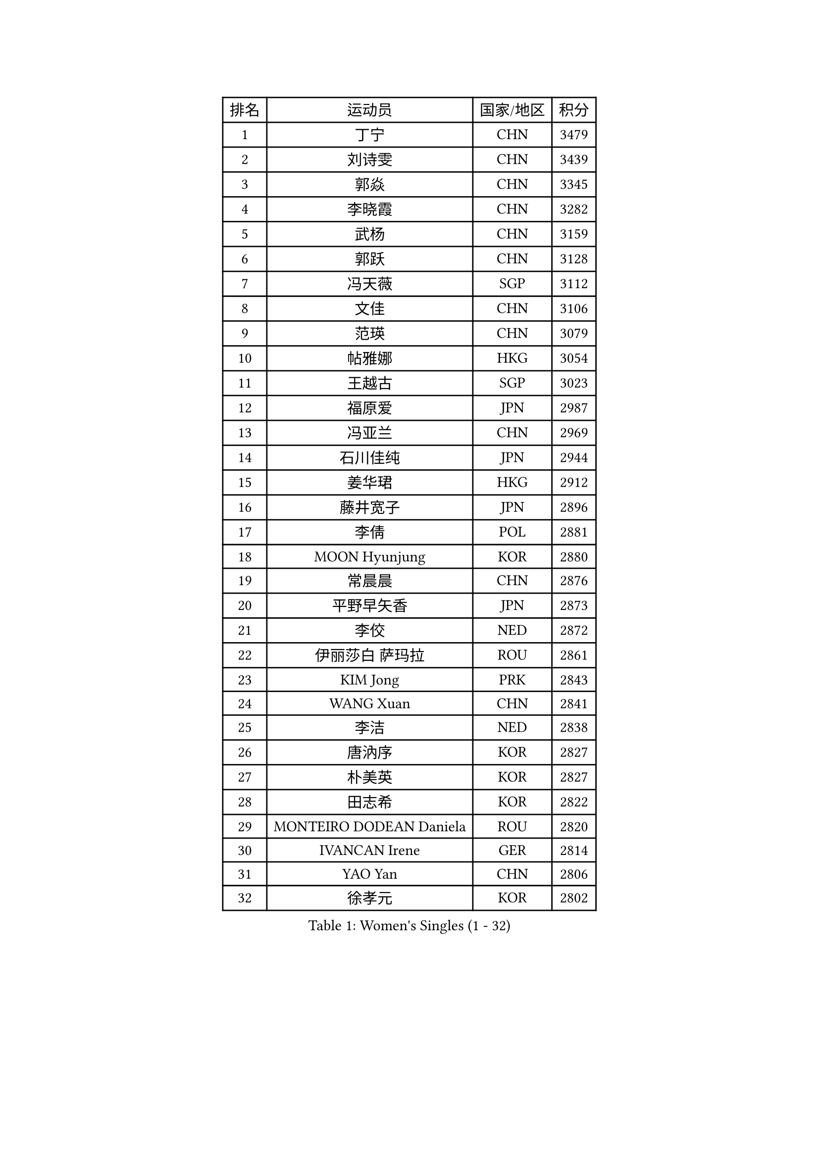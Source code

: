 
#set text(font: ("Courier New", "NSimSun"))
#figure(
  caption: "Women's Singles (1 - 32)",
    table(
      columns: 4,
      [排名], [运动员], [国家/地区], [积分],
      [1], [丁宁], [CHN], [3479],
      [2], [刘诗雯], [CHN], [3439],
      [3], [郭焱], [CHN], [3345],
      [4], [李晓霞], [CHN], [3282],
      [5], [武杨], [CHN], [3159],
      [6], [郭跃], [CHN], [3128],
      [7], [冯天薇], [SGP], [3112],
      [8], [文佳], [CHN], [3106],
      [9], [范瑛], [CHN], [3079],
      [10], [帖雅娜], [HKG], [3054],
      [11], [王越古], [SGP], [3023],
      [12], [福原爱], [JPN], [2987],
      [13], [冯亚兰], [CHN], [2969],
      [14], [石川佳纯], [JPN], [2944],
      [15], [姜华珺], [HKG], [2912],
      [16], [藤井宽子], [JPN], [2896],
      [17], [李倩], [POL], [2881],
      [18], [MOON Hyunjung], [KOR], [2880],
      [19], [常晨晨], [CHN], [2876],
      [20], [平野早矢香], [JPN], [2873],
      [21], [李佼], [NED], [2872],
      [22], [伊丽莎白 萨玛拉], [ROU], [2861],
      [23], [KIM Jong], [PRK], [2843],
      [24], [WANG Xuan], [CHN], [2841],
      [25], [李洁], [NED], [2838],
      [26], [唐汭序], [KOR], [2827],
      [27], [朴美英], [KOR], [2827],
      [28], [田志希], [KOR], [2822],
      [29], [MONTEIRO DODEAN Daniela], [ROU], [2820],
      [30], [IVANCAN Irene], [GER], [2814],
      [31], [YAO Yan], [CHN], [2806],
      [32], [徐孝元], [KOR], [2802],
    )
  )#pagebreak()

#set text(font: ("Courier New", "NSimSun"))
#figure(
  caption: "Women's Singles (33 - 64)",
    table(
      columns: 4,
      [排名], [运动员], [国家/地区], [积分],
      [33], [梁夏银], [KOR], [2794],
      [34], [金景娥], [KOR], [2787],
      [35], [维多利亚 帕芙洛维奇], [BLR], [2783],
      [36], [李佳薇], [SGP], [2776],
      [37], [GAO Jun], [USA], [2773],
      [38], [VACENOVSKA Iveta], [CZE], [2754],
      [39], [吴佳多], [GER], [2752],
      [40], [LEE Eunhee], [KOR], [2742],
      [41], [TIKHOMIROVA Anna], [RUS], [2732],
      [42], [YOON Sunae], [KOR], [2731],
      [43], [郑怡静], [TPE], [2731],
      [44], [朱雨玲], [CHN], [2730],
      [45], [PESOTSKA Margaryta], [UKR], [2725],
      [46], [SUN Beibei], [SGP], [2717],
      [47], [李晓丹], [CHN], [2714],
      [48], [LOVAS Petra], [HUN], [2705],
      [49], [POTA Georgina], [HUN], [2705],
      [50], [刘佳], [AUT], [2704],
      [51], [石贺净], [KOR], [2701],
      [52], [倪夏莲], [LUX], [2696],
      [53], [PARTYKA Natalia], [POL], [2691],
      [54], [FADEEVA Oxana], [RUS], [2690],
      [55], [沈燕飞], [ESP], [2683],
      [56], [SONG Maeum], [KOR], [2680],
      [57], [侯美玲], [TUR], [2678],
      [58], [BARTHEL Zhenqi], [GER], [2677],
      [59], [EKHOLM Matilda], [SWE], [2672],
      [60], [#text(gray, "SCHALL Elke")], [GER], [2672],
      [61], [LI Xue], [FRA], [2668],
      [62], [克里斯蒂娜 托特], [HUN], [2649],
      [63], [YAMANASHI Yuri], [JPN], [2640],
      [64], [森田美咲], [JPN], [2638],
    )
  )#pagebreak()

#set text(font: ("Courier New", "NSimSun"))
#figure(
  caption: "Women's Singles (65 - 96)",
    table(
      columns: 4,
      [排名], [运动员], [国家/地区], [积分],
      [65], [PASKAUSKIENE Ruta], [LTU], [2637],
      [66], [石垣优香], [JPN], [2636],
      [67], [STRBIKOVA Renata], [CZE], [2634],
      [68], [HUANG Yi-Hua], [TPE], [2631],
      [69], [WINTER Sabine], [GER], [2615],
      [70], [LANG Kristin], [GER], [2614],
      [71], [福冈春菜], [JPN], [2609],
      [72], [MOLNAR Cornelia], [CRO], [2599],
      [73], [SKOV Mie], [DEN], [2593],
      [74], [WU Xue], [DOM], [2593],
      [75], [ODOROVA Eva], [SVK], [2593],
      [76], [RAO Jingwen], [CHN], [2592],
      [77], [若宫三纱子], [JPN], [2592],
      [78], [TASHIRO Saki], [JPN], [2591],
      [79], [#text(gray, "张瑞")], [HKG], [2588],
      [80], [WANG Chen], [CHN], [2587],
      [81], [GANINA Svetlana], [RUS], [2587],
      [82], [LEE I-Chen], [TPE], [2576],
      [83], [塔玛拉 鲍罗斯], [CRO], [2566],
      [84], [LI Qiangbing], [AUT], [2562],
      [85], [KIM Hye Song], [PRK], [2562],
      [86], [MIKHAILOVA Polina], [RUS], [2550],
      [87], [STEFANOVA Nikoleta], [ITA], [2550],
      [88], [于梦雨], [SGP], [2547],
      [89], [RAMIREZ Sara], [ESP], [2544],
      [90], [CHOI Moonyoung], [KOR], [2533],
      [91], [PAVLOVICH Veronika], [BLR], [2531],
      [92], [CREEMERS Linda], [NED], [2529],
      [93], [NOSKOVA Yana], [RUS], [2528],
      [94], [SOLJA Amelie], [AUT], [2527],
      [95], [MISIKONYTE Lina], [LTU], [2527],
      [96], [TIMINA Elena], [NED], [2526],
    )
  )#pagebreak()

#set text(font: ("Courier New", "NSimSun"))
#figure(
  caption: "Women's Singles (97 - 128)",
    table(
      columns: 4,
      [排名], [运动员], [国家/地区], [积分],
      [97], [SHIM Serom], [KOR], [2523],
      [98], [NG Wing Nam], [HKG], [2519],
      [99], [JIA Jun], [CHN], [2511],
      [100], [BILENKO Tetyana], [UKR], [2510],
      [101], [李皓晴], [HKG], [2509],
      [102], [张默], [CAN], [2508],
      [103], [#text(gray, "HE Sirin")], [TUR], [2505],
      [104], [FEHER Gabriela], [SRB], [2505],
      [105], [ERDELJI Anamaria], [SRB], [2504],
      [106], [DUBKOVA Elena], [BLR], [2497],
      [107], [KANG Misoon], [KOR], [2496],
      [108], [AMBRUS Krisztina], [HUN], [2490],
      [109], [GRUNDISCH Carole], [FRA], [2487],
      [110], [#text(gray, "NTOULAKI Ekaterina")], [GRE], [2483],
      [111], [伯纳黛特 斯佐科斯], [ROU], [2482],
      [112], [#text(gray, "BAKULA Andrea")], [CRO], [2481],
      [113], [DRINKHALL Joanna], [ENG], [2481],
      [114], [BEH Lee Wei], [MAS], [2479],
      [115], [TANIOKA Ayuka], [JPN], [2479],
      [116], [KREKINA Svetlana], [RUS], [2478],
      [117], [JO Yujin], [KOR], [2473],
      [118], [木子], [CHN], [2473],
      [119], [SIBLEY Kelly], [ENG], [2467],
      [120], [XIAN Yifang], [FRA], [2460],
      [121], [ZHU Fang], [ESP], [2454],
      [122], [EERLAND Britt], [NED], [2454],
      [123], [PENKAVOVA Katerina], [CZE], [2445],
      [124], [DVORAK Galia], [ESP], [2445],
      [125], [TODOROVIC Andrea], [SRB], [2440],
      [126], [MADARASZ Dora], [HUN], [2434],
      [127], [HAPONOVA Hanna], [UKR], [2434],
      [128], [陈思羽], [TPE], [2432],
    )
  )